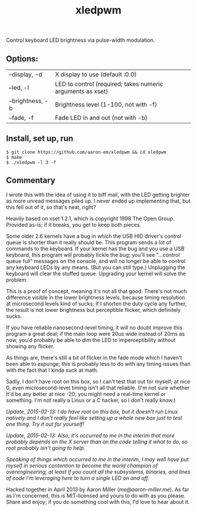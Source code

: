 #+TITLE: xledpwm

Control keyboard LED brightness via pulse-width modulation.
 
** Options:
| --display, -d    | X display to use (default :0.0)                            |
| --led, -l        | LED to control (required; takes numeric arguments as xset) |
| --brightness, -b | Brightness level (1-100, not with -f)                      |
| --fade, -f       | Fade LED in and out (not with -b)                          |

** Install, set up, run

: $ git clone https://github.com/aaron-em/xledpwm && cd xledpwm
: $ make
: $ ./xledpwm -l 3 -f
 
** Commentary

I wrote this with the idea of using it to biff mail, with the LED getting brighter as more unread messages piled up. I never ended up implementing that, but this fell out of it, so that's neat, right?

Heavily based on xset 1.2.1, which is copyright 1998 The Open Group.  Provided as-is; if it breaks, you get to keep both pieces.

Some older 2.6 kernels have a bug in which the USB HID driver's control queue is shorter than it really should be.  This program sends a lot of commands to the keyboard.  If your kernel has the bug and you use a USB keyboard, this program will probably tickle the bug; you'll see "...control queue full" messages on the console, and will no longer be able to control any keyboard LEDs by any means. (But you can still type.)  Unplugging the keyboard will clear the stuffed queue. Upgrading your kernel will solve the problem.

This is a proof of concept, meaning it's not all that good. There's not much difference visible in the lower brightness levels, because timing resolution at microsecond levels kind of sucks; if I shorten the duty cycle any further, the result is not lower brightness but perceptible flicker, which definitely sucks.

If you have reliable nanosecond-level timing, it will no doubt improve this program a great deal; if the main loop were 20us wide instead of 20ms as now, you'd probably be able to dim the LED to imperceptibility without showing any flicker.

As things are, there's still a bit of flicker in the fade mode which I haven't been able to expunge; this is probably less to do with any timing issues than with the fact that I kinda suck at math.

Sadly, I don't have root on this box, so I can't test that out for myself; at nice 0, even microsecond-level timing isn't all that reliable. (I'm not sure whether it'd be any better at nice -20; you might need a real-time kernel or something. I'm not really a Linux or a C hacker, so I don't really know.)

/Update, 2015-02-13: I do have root on this box, but it doesn't run Linux natively and I don't really feel like setting up a whole new box just to test one thing. Try it out for yourself!/

/Update, 2015-02-13: Also, it's occurred to me in the interim that more probably depends on the X server than on the code telling it what to do, so root probably isn't going to help./

/Speaking of things which occurred to me in the interim, I may well have put myself in serious contention to become the world champion of overengineering, at least if you count all the subsystems, binaries, and lines of code I'm leveraging here to turn a single LED on and off./

Hacked together in April 2013 by Aaron Miller ([[me@aaron-miller.me]]). As far as I'm concerned, this is MIT-licensed and yours to do with as you please. Share and enjoy; if you do something cool with this, I'd love to hear about it.
